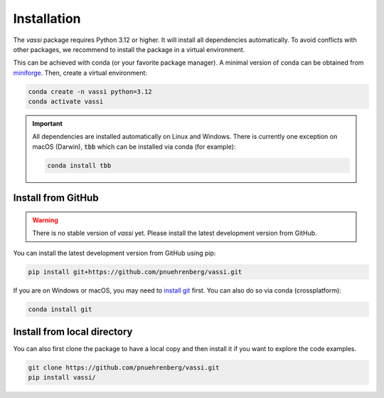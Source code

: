 Installation
============

The *vassi* package requires Python 3.12 or higher. It will install all dependencies automatically.
To avoid conflicts with other packages, we recommend to install the package in a virtual environment.

This can be achieved with conda (or your favorite package manager). A minimal version of conda can be obtained from `miniforge <https://github.com/conda-forge/miniforge>`_.
Then, create a virtual environment:

.. code-block:: bash

    conda create -n vassi python=3.12
    conda activate vassi

.. important::
    All dependencies are installed automatically on Linux and Windows. There is currently one exception on macOS (Darwin), :code:`tbb` which can be installed via conda (for example):

    .. code-block:: bash

        conda install tbb

Install from GitHub
-------------------

.. warning::
    There is no stable version of *vassi* yet. Please install the latest development version from GitHub.

You can install the latest development version from GitHub using pip:

.. code-block:: bash

    pip install git+https://github.com/pnuehrenberg/vassi.git

If you are on Windows or macOS, you may need to `install git <https://github.com/git-guides/install-git>`_ first. You can also do so via conda (crossplatform):

.. code-block:: bash

    conda install git

Install from local directory
----------------------------

You can also first clone the package to have a local copy and then install it if you want to explore the code examples.

.. code-block:: bash

    git clone https://github.com/pnuehrenberg/vassi.git
    pip install vassi/
